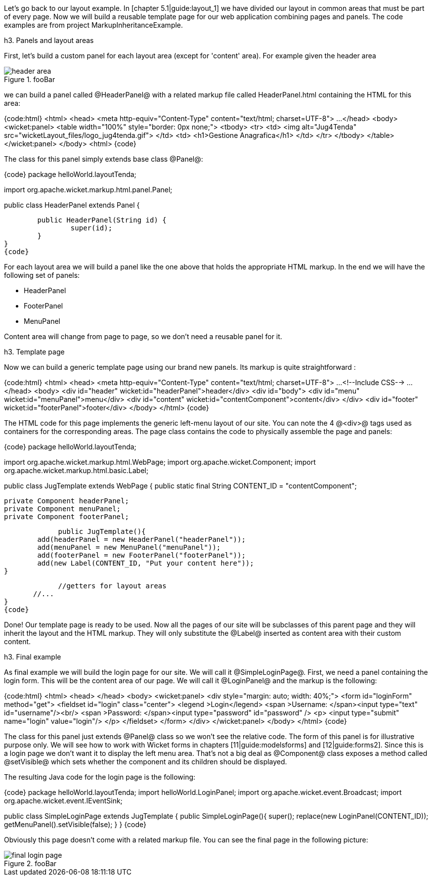Let's go back to our layout example. In [chapter 5.1|guide:layout_1] we have divided our layout in common areas that must be part of every page. Now we will build a reusable template page for our web application combining pages and panels. The code examples are from project MarkupInheritanceExample.

h3. Panels and layout areas

First, let's build a custom panel for each layout area (except for 'content' area). For example given the  header area

image::header-area.png[title="fooBar"]

we can build a panel called @HeaderPanel@ with a related markup file called HeaderPanel.html containing the HTML for this area:

{code:html}
<html>
<head>
<meta http-equiv="Content-Type" content="text/html; charset=UTF-8">
...
</head>
<body>
   <wicket:panel>
      <table width="100%" style="border: 0px none;">
      <tbody>
    <tr>
    <td>
       <img alt="Jug4Tenda" src="wicketLayout_files/logo_jug4tenda.gif">
     </td>
      <td>
    <h1>Gestione Anagrafica</h1>
   </td>   
      </tr>
      </tbody>
      </table>   
   </wicket:panel>
</body>
<html>
{code}

The class for this panel simply extends base class @Panel@:

{code}
package helloWorld.layoutTenda;

import org.apache.wicket.markup.html.panel.Panel;

public class HeaderPanel extends Panel {

	public HeaderPanel(String id) {
		super(id);		
	}
}
{code}

For each layout area we will build a panel like the one above that holds the appropriate HTML markup. In the end we will have the following set of panels:

* HeaderPanel 
* FooterPanel
* MenuPanel

Content area will change from page to page, so we don't need a reusable panel for it.

h3. Template page

Now we can build a generic template page using our brand new panels. Its markup is quite straightforward :

{code:html}
<html>
<head>
<meta http-equiv="Content-Type" content="text/html; charset=UTF-8"> 
...
<!--Include CSS-->
...
</head>
<body>
<div id="header" wicket:id="headerPanel">header</div>
<div id="body">
	<div id="menu" wicket:id="menuPanel">menu</div>
	<div id="content" wicket:id="contentComponent">content</div>
</div>
<div id="footer" wicket:id="footerPanel">footer</div>
</body>
</html>
{code}

The HTML code for this page implements the generic left-menu layout of our site. You can note the 4 @<div>@ tags used as containers for the corresponding areas.
The page class contains the code to physically assemble the page and panels:

{code}
package helloWorld.layoutTenda;

import org.apache.wicket.markup.html.WebPage;
import org.apache.wicket.Component;
import org.apache.wicket.markup.html.basic.Label;

public class JugTemplate extends WebPage {
	public static final String CONTENT_ID = "contentComponent";

	private Component headerPanel;
	private Component menuPanel;
	private Component footerPanel;
 
              public JugTemplate(){
		add(headerPanel = new HeaderPanel("headerPanel"));
		add(menuPanel = new MenuPanel("menuPanel"));
		add(footerPanel = new FooterPanel("footerPanel"));
		add(new Label(CONTENT_ID, "Put your content here"));
	}
              
             //getters for layout areas
       //... 
}
{code}

Done! Our template page is ready to be used. Now all the pages of our site will be subclasses of this parent page and they will inherit the layout and the HTML markup. They will only substitute the @Label@ inserted as content area with their custom content.

h3. Final example

As final example we will build the login page for our site. We will call it @SimpleLoginPage@. First, we need a panel containing the login form. This will be the content area of our page. We will call it @LoginPanel@ and the markup is the following:

{code:html}
<html>
<head>
</head>
<body>
   <wicket:panel>
    <div style="margin: auto; width: 40%;">
       <form  id="loginForm" method="get">
         <fieldset id="login" class="center">
            <legend >Login</legend>               
            <span >Username: </span><input type="text" id="username"/><br/>                                                                  
            <span >Password: </span><input type="password" id="password" />
            <p>
               <input type="submit" name="login" value="login"/>
            </p>
         </fieldset>
      </form>
    </div>   
   </wicket:panel>
</body>
</html>
{code}

The class for this panel just extends @Panel@ class so we won't see the relative code. The form of this panel is for illustrative purpose only. We will see how to work with Wicket forms in chapters [11|guide:modelsforms] and [12|guide:forms2]. Since this is a login page we don't want it to display the left menu area. That's not a big deal as @Component@ class exposes a method called @setVisible@ which sets whether the component and its children should be displayed. 

The resulting Java code for the login page is the following:

{code}
package helloWorld.layoutTenda;
import helloWorld.LoginPanel;
import org.apache.wicket.event.Broadcast;
import org.apache.wicket.event.IEventSink;

public class SimpleLoginPage extends JugTemplate {
	public SimpleLoginPage(){
		super();		
		replace(new LoginPanel(CONTENT_ID));
		getMenuPanel().setVisible(false);
	}
}
{code}

Obviously this page doesn't come with a related markup file. You can see the final page in the following picture:

image::final-login-page.png[title="fooBar"]

